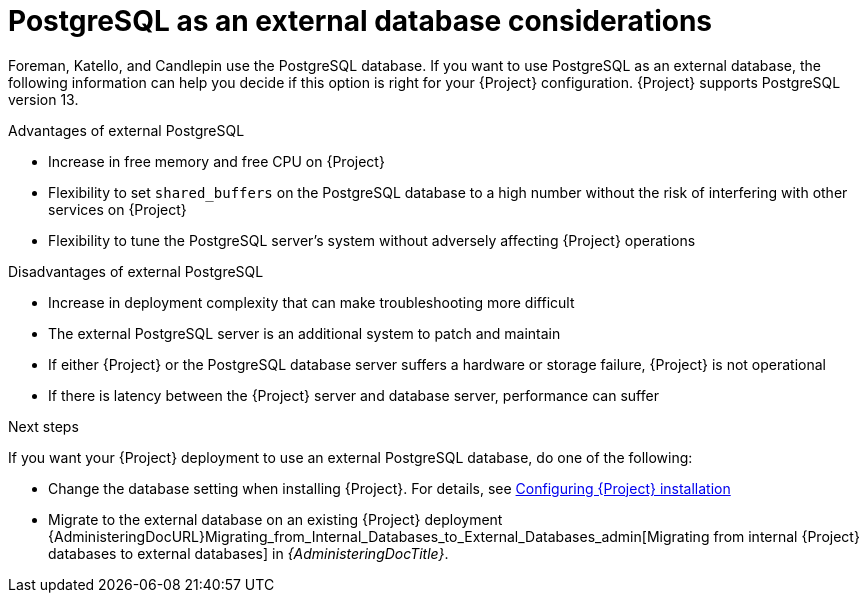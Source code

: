 [id="postgresql-as-an-external-database-considerations_{context}"]
= PostgreSQL as an external database considerations

Foreman, Katello, and Candlepin use the PostgreSQL database.
If you want to use PostgreSQL as an external database, the following information can help you decide if this option is right for your {Project} configuration.
{Project} supports PostgreSQL version 13.

.Advantages of external PostgreSQL
* Increase in free memory and free CPU on {Project}
* Flexibility to set `shared_buffers` on the PostgreSQL database to a high number without the risk of interfering with other services on {Project}
* Flexibility to tune the PostgreSQL server's system without adversely affecting {Project} operations

.Disadvantages of external PostgreSQL
* Increase in deployment complexity that can make troubleshooting more difficult
* The external PostgreSQL server is an additional system to patch and maintain
* If either {Project} or the PostgreSQL database server suffers a hardware or storage failure, {Project} is not operational
* If there is latency between the {Project} server and database server, performance can suffer

ifdef::satellite[]
If you suspect that the PostgreSQL database on your {Project} is causing performance problems, use the information in https://access.redhat.com/solutions/2780871[Satellite 6: How to enable postgres query logging to detect slow running queries] to determine if you have slow queries.
Queries that take longer than one second are typically caused by performance issues with large installations, and moving to an external database might not help.
If you have slow queries, contact Red Hat Support.
endif::[]

.Next steps

If you want your {Project} deployment to use an external PostgreSQL database, do one of the following:

* Change the database setting when installing {Project}. For details, see xref:Configuring_Installation_{context}[Configuring {Project} installation]

* Migrate to the external database on an existing {Project} deployment
{AdministeringDocURL}Migrating_from_Internal_Databases_to_External_Databases_admin[Migrating from internal {Project} databases to external databases] in _{AdministeringDocTitle}_.